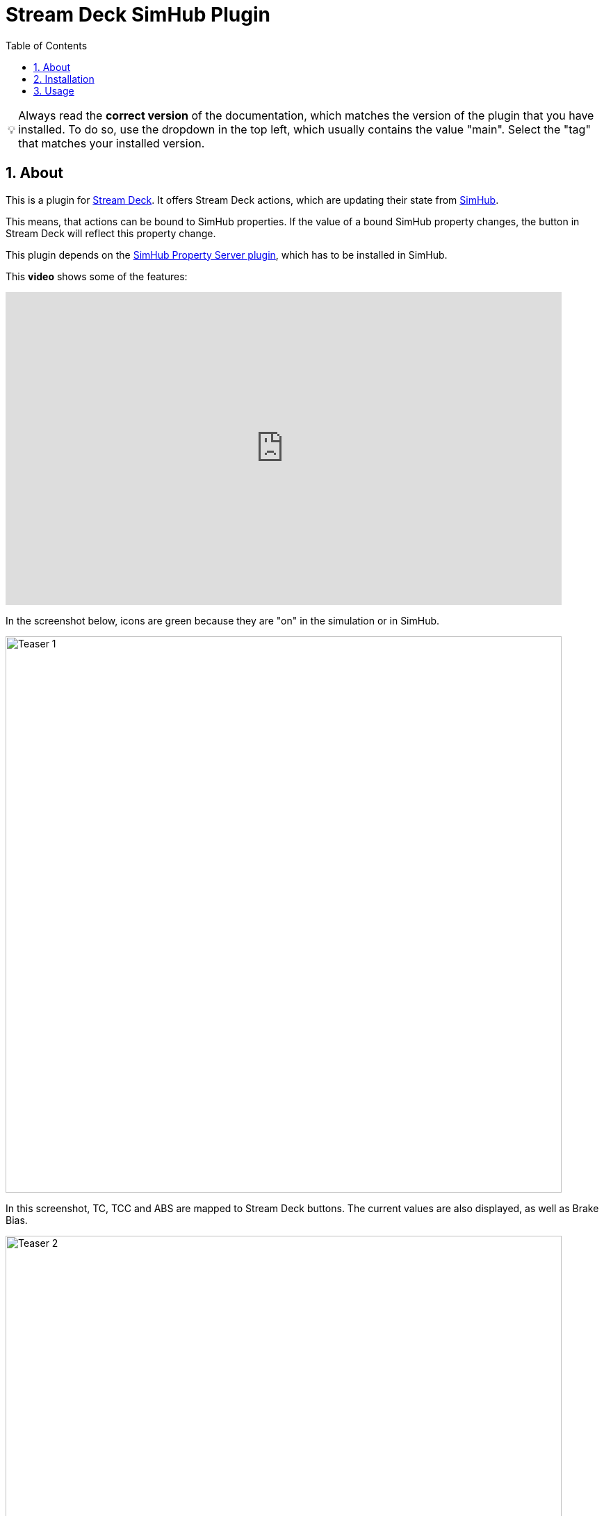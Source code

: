 = Stream Deck SimHub Plugin
:toc:
:sectnums:
ifdef::env-github[]
:tip-caption: :bulb:
:warning-caption: :warning:
endif::[]
ifndef::env-github[]
:tip-caption: 💡
:warning-caption: ⚠️
endif::[]

TIP: Always read the *correct version* of the documentation, which matches the version of the plugin that you have installed. To do so, use the dropdown in the top left, which usually contains the value "main". Select the "tag" that matches your installed version.


== About

This is a plugin for https://www.elgato.com/stream-deck[Stream Deck]. It offers Stream Deck actions, which are updating their state from https://www.simhubdash.com/[SimHub].

This means, that actions can be bound to SimHub properties. If the value of a bound SimHub property changes, the button in Stream Deck will reflect this property change.

This plugin depends on the https://github.com/pre-martin/SimHubPropertyServer[SimHub Property Server plugin], which has to be installed in SimHub.

This *video* shows some of the features:

ifdef::env-github[]
[.text-center]
image:images/teaser/video-1-thumpnail.png[link=https://youtu.be/st_pZHmmHxY,800] +
https://youtu.be/st_pZHmmHxY[Watch on YouTube]
endif::[]

ifndef::env-github[]
[.text-center]
video::st_pZHmmHxY[youtube,800,450]
endif::[]

In the screenshot below, icons are green because they are "on" in the simulation or in SimHub.

[.text-center]
image::images/teaser/Teaser-1.png[Teaser 1,800]

In this screenshot, TC, TCC and ABS are mapped to Stream Deck buttons. The current values are also displayed, as well as Brake Bias.

[.text-center]
image::images/teaser/Teaser-2.png[Teaser 2,800]


== Installation

WARNING: To download, do not use the green button! Instead, click on "Releases" on the right side and download the file with extension `streamDeckPlugin`.

Be sure to have the SimHub Property Server plugin installed into SimHub (see above). When updating this plugin, be sure to also check the SimHub Property Server plugin for updates.

TIP: For the usage of this plugin, the https://dotnet.microsoft.com/en-us/download/dotnet/8.0[.NET Runtime 8.0] has to be installed. Without this, the plugin won't even start. Download ".NET Desktop Runtime 8.0.x (x64)" from Microsoft.

Download the file `net.planetrenner.simhub.streamDeckPlugin` from the GitHub "Releases" page and double-click it to install it into Stream Deck.


== Usage

See documents in folder link:doc/README.adoc["doc"]
